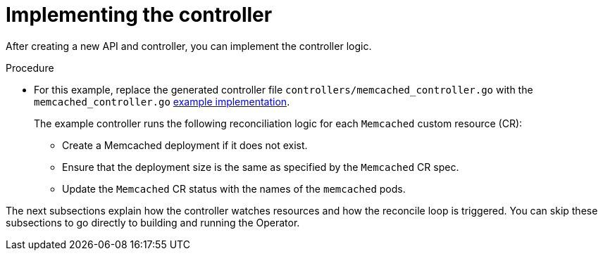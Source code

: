 // Module included in the following assemblies:
//
// * operators/operator_sdk/osdk-golang-tutorial.adoc

[id="osdk-golang-implement-controller_{context}"]
= Implementing the controller

After creating a new API and controller, you can implement the controller logic.

.Procedure

* For this example, replace the generated controller file `controllers/memcached_controller.go` with the `memcached_controller.go` link:https://github.com/operator-framework/operator-sdk/blob/v1.2.0/testdata/go/memcached-operator/controllers/memcached_controller.go[example implementation].
+
The example controller runs the following reconciliation logic for each `Memcached` custom resource (CR):
+
--
* Create a Memcached deployment if it does not exist.
* Ensure that the deployment size is the same as specified by the `Memcached` CR spec.
* Update the `Memcached` CR status with the names of the `memcached` pods.
--

The next subsections explain how the controller watches resources and how the reconcile loop is triggered. You can skip these subsections to go directly to building and running the Operator.
